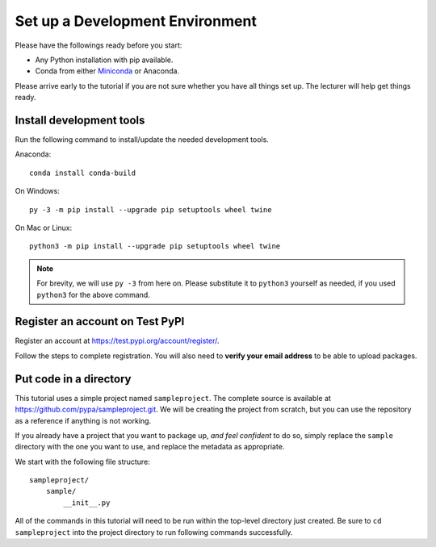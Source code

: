 ================================
Set up a Development Environment
================================

Please have the followings ready before you start:

* Any Python installation with pip available.
* Conda from either Miniconda_ or Anaconda.

.. _Miniconda: https://conda.io/en/latest/miniconda.html

Please arrive early to the tutorial if you are not sure whether you have all
things set up. The lecturer will help get things ready.


Install development tools
=========================

Run the following command to install/update the needed development tools.

Anaconda::

    conda install conda-build

On Windows::

    py -3 -m pip install --upgrade pip setuptools wheel twine

On Mac or Linux::

    python3 -m pip install --upgrade pip setuptools wheel twine

.. note::

    For brevity, we will use ``py -3`` from here on. Please substitute it to
    ``python3`` yourself as needed, if you used ``python3`` for the above
    command.


.. _test-pypi-register:

Register an account on Test PyPI
================================

Register an account at https://test.pypi.org/account/register/.

Follow the steps to complete registration. You will also need to
**verify your email address** to be able to upload packages.


Put code in a directory
=======================

This tutorial uses a simple project named ``sampleproject``. The complete
source is available at https://github.com/pypa/sampleproject.git. We will be
creating the project from scratch, but you can use the repository as a
reference if anything is not working.

If you already have a project that you want to package up, *and feel confident*
to do so, simply replace the ``sample`` directory with the one you want to use,
and replace the metadata as appropriate.

We start with the following file structure::

    sampleproject/
        sample/
            __init__.py

All of the commands in this tutorial will need to be run within the top-level
directory just created. Be sure to ``cd sampleproject`` into the project
directory to run following commands successfully.
